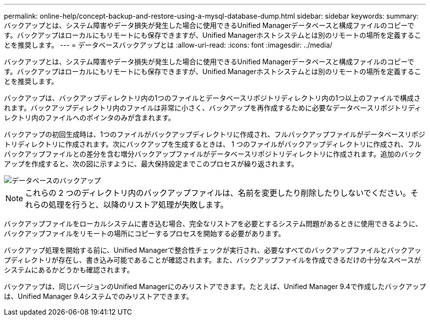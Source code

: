 ---
permalink: online-help/concept-backup-and-restore-using-a-mysql-database-dump.html 
sidebar: sidebar 
keywords:  
summary: バックアップとは、システム障害やデータ損失が発生した場合に使用できるUnified Managerデータベースと構成ファイルのコピーです。バックアップはローカルにもリモートにも保存できますが、Unified Managerホストシステムとは別のリモートの場所を定義することを推奨します。 
---
= データベースバックアップとは
:allow-uri-read: 
:icons: font
:imagesdir: ../media/


[role="lead"]
バックアップとは、システム障害やデータ損失が発生した場合に使用できるUnified Managerデータベースと構成ファイルのコピーです。バックアップはローカルにもリモートにも保存できますが、Unified Managerホストシステムとは別のリモートの場所を定義することを推奨します。

バックアップは、バックアップディレクトリ内の1つのファイルとデータベースリポジトリディレクトリ内の1つ以上のファイルで構成されます。バックアップディレクトリ内のファイルは非常に小さく、バックアップを再作成するために必要なデータベースリポジトリディレクトリ内のファイルへのポインタのみが含まれます。

バックアップの初回生成時は、1つのファイルがバックアップディレクトリに作成され、フルバックアップファイルがデータベースリポジトリディレクトリに作成されます。次にバックアップを生成するときは、 1 つのファイルがバックアップディレクトリに作成され、フルバックアップファイルとの差分を含む増分バックアップファイルがデータベースリポジトリディレクトリに作成されます。追加のバックアップを作成すると、次の図に示すように、最大保持設定までこのプロセスが繰り返されます。

image::../media/database-backup.gif[データベースのバックアップ]

[NOTE]
====
これらの 2 つのディレクトリ内のバックアップファイルは、名前を変更したり削除したりしないでください。それらの処理を行うと、以降のリストア処理が失敗します。

====
バックアップファイルをローカルシステムに書き込む場合、完全なリストアを必要とするシステム問題があるときに使用できるように、バックアップファイルをリモートの場所にコピーするプロセスを開始する必要があります。

バックアップ処理を開始する前に、Unified Managerで整合性チェックが実行され、必要なすべてのバックアップファイルとバックアップディレクトリが存在し、書き込み可能であることが確認されます。また、バックアップファイルを作成できるだけの十分なスペースがシステムにあるかどうかも確認されます。

バックアップは、同じバージョンのUnified Managerにのみリストアできます。たとえば、Unified Manager 9.4で作成したバックアップは、Unified Manager 9.4システムでのみリストアできます。
